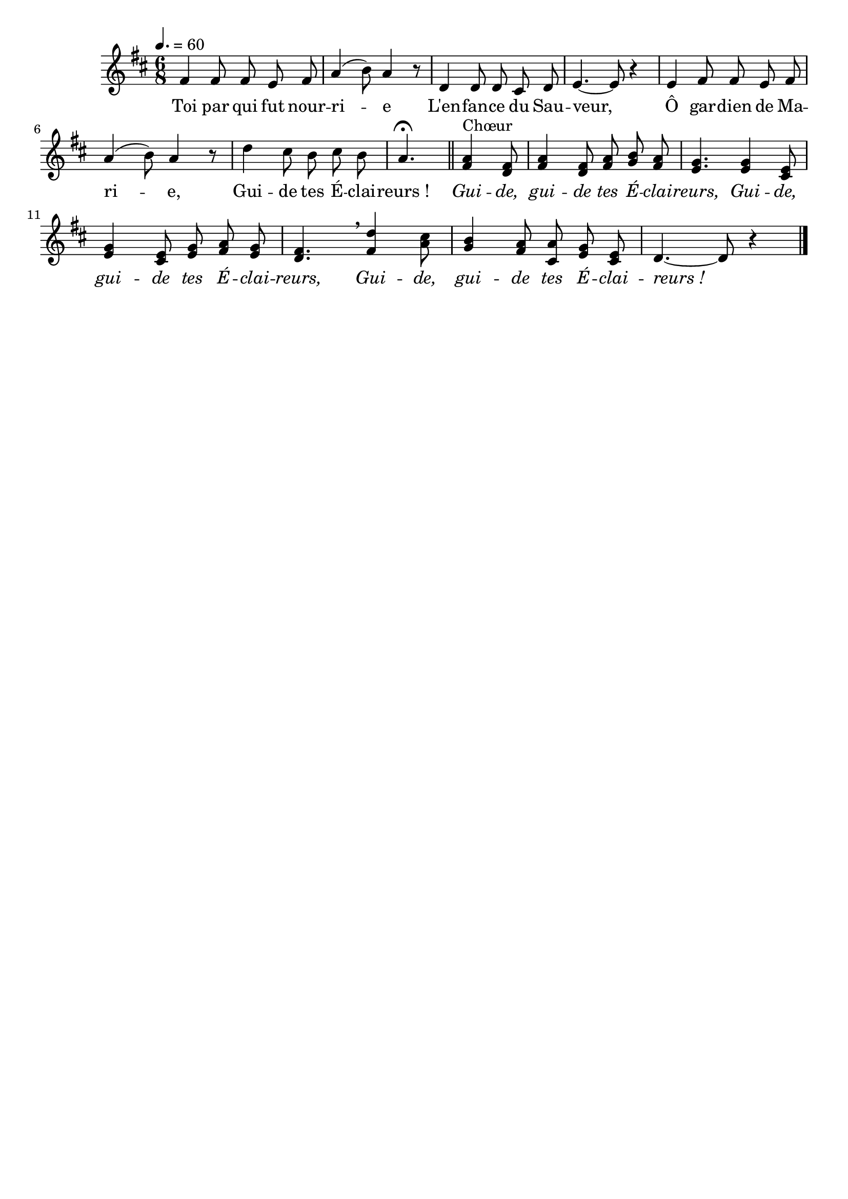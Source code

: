 \version "2.16"
\language "français"

\header {
  tagline = ""
  composer = ""
}

MetriqueArmure = {
  \tempo 4.=60
  \time 6/8
  \key re \major
}

italique = { \override Score . LyricText #'font-shape = #'italic }

roman = { \override Score . LyricText #'font-shape = #'roman }

MusiqueTheme = \relative do' {
  fad4 fad8 fad mi fad
  la4( si8) la4 r8
  re,4 re8 re dod re
  mi4.~ mi8 r4
  mi4 fad8 fad mi fad
  la4( si8) la4 r8
  re4 dod8 si dod si
  la4.\fermata \bar "||"
  <<
    { la4^"Chœur" fad8
      la4 fad8 la si la
      sol4. sol4 mi8
      sol4 mi8 sol la sol
      fad4. \breathe re'4 dod8
      si4 la8 la sol mi
    }
    { fad4 re8
      fad4 re8 fad sol fad
      mi4. mi4 dod8
      mi4 dod8 mi fad mi
      re4. fad4 la8
      sol4 fad8 dod mi dod
    }
  >>
  re4.~ re8 r4 \bar "|."
}

Paroles = \lyricmode {
  Toi par qui fut nour -- ri -- e
  L'en -- fan -- ce du Sau -- veur,
  Ô gar -- dien de Ma -- ri -- e,
  Gui -- de tes É -- clai -- reurs_!
  
  \italique
  Gui -- de, gui -- de tes É -- clai -- reurs,
  Gui -- de, gui -- de tes É -- clai -- reurs,
  Gui -- de, gui -- de tes É -- clai -- reurs_!
}

\score{
  <<
    \new Staff <<
      \set Staff.midiInstrument = "flute"
      \set Staff.autoBeaming = ##f
      \new Voice = "theme" {
        \override Score.PaperColumn #'keep-inside-line = ##t
        \MetriqueArmure
        \MusiqueTheme
      }
    >>
    \new Lyrics \lyricsto theme {
      \Paroles
    }
  >>
  \layout{}
  \midi{}
}
